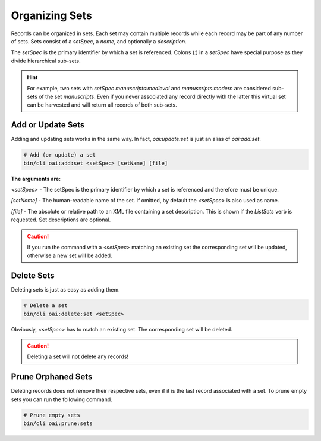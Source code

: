 .. title:: Organizing Sets

Organizing Sets
###############

.. sidebar:: Table of Contents
  .. contents::

Records can be organized in sets. Each set may contain multiple records while each record may be part of any number of
sets. Sets consist of a *setSpec*, a *name*, and optionally a *description*.

The *setSpec* is the primary identifier by which a set is referenced. Colons (`:`) in a *setSpec* have special purpose
as they divide hierarchical sub-sets.

.. hint::

  For example, two sets with *setSpec* `manuscripts:medieval` and `manuscripts:modern` are considered sub-sets of the
  set `manuscripts`. Even if you never associated any record directly with the latter this virtual set can be harvested
  and will return all records of both sub-sets.

Add or Update Sets
==================

Adding and updating sets works in the same way. In fact, `oai:update:set` is just an alias of `oai:add:set`.

.. code-block:: shell

  # Add (or update) a set
  bin/cli oai:add:set <setSpec> [setName] [file]

**The arguments are:**

`<setSpec>` - The setSpec is the primary identifier by which a set is referenced and therefore must be unique.

`[setName]` - The human-readable name of the set. If omitted, by default the `<setSpec>` is also used as name.

`[file]` - The absolute or relative path to an XML file containing a set description. This is shown if the *ListSets*
verb is requested. Set descriptions are optional.

.. caution::

  If you run the command with a `<setSpec>` matching an existing set the corresponding set will be updated, otherwise
  a new set will be added.

Delete Sets
===========

Deleting sets is just as easy as adding them.

.. code-block:: shell

  # Delete a set
  bin/cli oai:delete:set <setSpec>

Obviously, `<setSpec>` has to match an existing set. The corresponding set will be deleted.

.. caution::

  Deleting a set will not delete any records!

Prune Orphaned Sets
===================

Deleting records does not remove their respective sets, even if it is the last record associated with a set. To prune
empty sets you can run the following command.

.. code-block:: shell

  # Prune empty sets
  bin/cli oai:prune:sets
